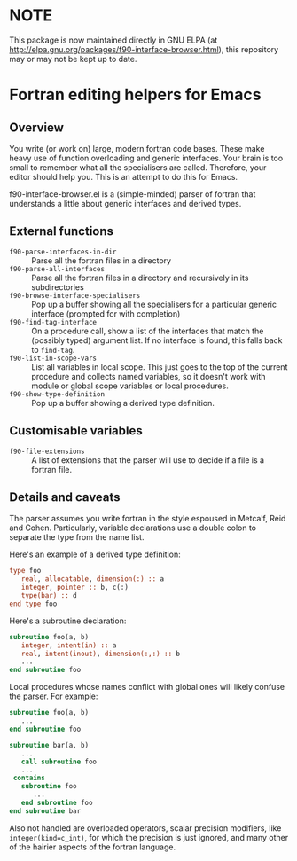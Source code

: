 * NOTE

This package is now maintained directly in GNU ELPA (at 
http://elpa.gnu.org/packages/f90-interface-browser.html), this repository may
or may not be kept up to date.

* Fortran editing helpers for Emacs

** Overview

You write (or work on) large, modern fortran code bases.  These make
heavy use of function overloading and generic interfaces.  Your brain
is too small to remember what all the specialisers are called.
Therefore, your editor should help you.  This is an attempt to do
this for Emacs.

f90-interface-browser.el is a (simple-minded) parser of fortran that
understands a little about generic interfaces and derived types.

** External functions

- =f90-parse-interfaces-in-dir= :: Parse all the fortran files in a
     directory
- =f90-parse-all-interfaces= :: Parse all the fortran files in a
     directory and recursively in its subdirectories
- =f90-browse-interface-specialisers= :: Pop up a buffer showing all
     the specialisers for a particular generic interface (prompted
     for with completion)
- =f90-find-tag-interface= :: On a procedure call, show a list of the
     interfaces that match the (possibly typed) argument list.  If no
     interface is found, this falls back to =find-tag=.
- =f90-list-in-scope-vars= :: List all variables in local scope.  This
     just goes to the top of the current procedure and collects named
     variables, so it doesn't work with module or global scope
     variables or local procedures.
- =f90-show-type-definition= :: Pop up a buffer showing a derived type
     definition.

** Customisable variables

- =f90-file-extensions= :: A list of extensions that the parser will
     use to decide if a file is a fortran file.

** Details and caveats

The parser assumes you write fortran in the style espoused in Metcalf,
Reid and Cohen.  Particularly, variable declarations use a double
colon to separate the type from the name list.

Here's an example of a derived type definition:
#+BEGIN_SRC f90
type foo
   real, allocatable, dimension(:) :: a
   integer, pointer :: b, c(:)
   type(bar) :: d
end type foo
#+END_SRC

Here's a subroutine declaration:
#+BEGIN_SRC f90
subroutine foo(a, b)
   integer, intent(in) :: a
   real, intent(inout), dimension(:,:) :: b
   ...
end subroutine foo
#+END_SRC

Local procedures whose names conflict with global ones will likely
confuse the parser.  For example:
#+BEGIN_SRC f90
subroutine foo(a, b)
   ...
end subroutine foo

subroutine bar(a, b)
   ...
   call subroutine foo
   ...
 contains
   subroutine foo
      ...
   end subroutine foo
end subroutine bar
#+END_SRC

Also not handled are overloaded operators, scalar precision modifiers,
like =integer(kind=c_int)=, for which the precision is just ignored, and
many other of the hairier aspects of the fortran language.
